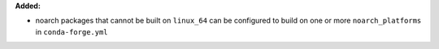 **Added:**

* noarch packages that cannot be built on ``linux_64`` can be configured to build
  on one or more ``noarch_platforms`` in ``conda-forge.yml``
